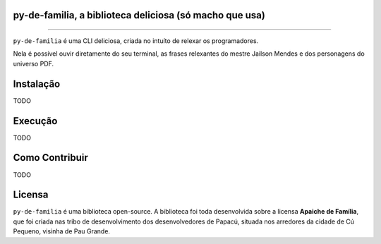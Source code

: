 py-de-familia, a biblioteca deliciosa (só macho que usa)
========================================================

.. raw:: html

    <p align="center">
        <a href="#readme">
            <img alt="Loguru logo" src="docs/source/_static/logo.jpg">
        </a>
    </p>

    <p align="center">
        <a href="https://badge.fury.io/py/py-de-familia"><img alt="Pypi version" src="https://badge.fury.io/py/py-de-familia.svg"></a>
    </p>

=========

``py-de-familia`` é uma CLI deliciosa, criada no intuíto de relexar os programadores.

Nela é possível ouvir diretamente do seu terminal, as frases relexantes do mestre Jailson Mendes e dos personagens do universo PDF. 

.. raw:: html

    <p align="center">
        <a href="#readme">
            <img alt="Loguru logo" src="docs/source/_static/jailson.gif">
        </a>
    </p>

Instalação
==========

TODO

Execução
========

TODO

Como Contribuir
===============

TODO

Licensa
=======

``py-de-familia`` é uma biblioteca open-source. A biblioteca foi toda desenvolvida sobre a licensa **Apaiche de Família**, que foi criada nas tribo de desenvolvimento dos desenvolvedores de Papacú, situada nos arredores da cidade de Cú Pequeno, visinha de Pau Grande.